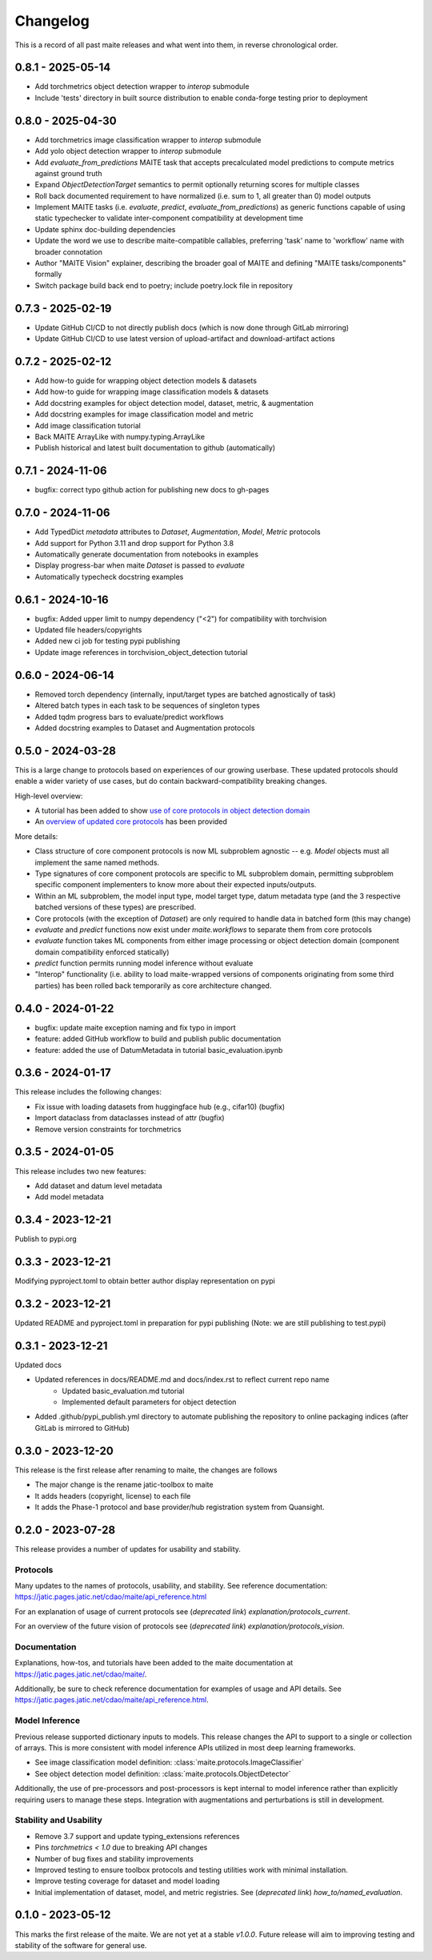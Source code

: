 .. meta::
   :description: The changelog for maite, including what's new.

=========
Changelog
=========

This is a record of all past maite releases and what went into them, in reverse 
chronological order.

.. _v0.8.1:

---------------------
0.8.1 - 2025-05-14
---------------------

- Add torchmetrics object detection wrapper to `interop` submodule
- Include 'tests' directory in built source distribution to enable conda-forge testing prior to deployment

.. _v0.8.0:

---------------------
0.8.0 - 2025-04-30
---------------------

- Add torchmetrics image classification wrapper to `interop` submodule
- Add yolo object detection wrapper to `interop` submodule
- Add `evaluate_from_predictions` MAITE task that accepts precalculated model predictions to compute metrics against ground truth
- Expand `ObjectDetectionTarget` semantics to permit optionally returning scores for multiple classes
- Roll back documented requirement to have normalized (i.e. sum to 1, all greater than 0) model outputs
- Implement MAITE tasks (i.e. `evaluate`, `predict`, `evaluate_from_predictions`) as generic functions capable of using static typechecker to validate inter-component compatibility at development time
- Update sphinx doc-building dependencies
- Update the word we use to describe maite-compatible callables, preferring 'task' name to 'workflow' name with broader connotation
- Author "MAITE Vision" explainer, describing the broader goal of MAITE and defining "MAITE tasks/components" formally
- Switch package build back end to poetry; include poetry.lock file in repository

.. _v0.7.3:

---------------------
0.7.3 - 2025-02-19
---------------------

- Update GitHub CI/CD to not directly publish docs (which is now done through GitLab mirroring)
- Update GitHub CI/CD to use latest version of upload-artifact and download-artifact actions

.. _v0.7.2:

---------------------
0.7.2 - 2025-02-12
---------------------

- Add how-to guide for wrapping object detection models & datasets
- Add how-to guide for wrapping image classification models & datasets
- Add docstring examples for object detection model, dataset, metric, & augmentation
- Add docstring examples for image classification model and metric
- Add image classification tutorial
- Back MAITE ArrayLike with numpy.typing.ArrayLike
- Publish historical and latest built documentation to github (automatically)

.. _v0.7.1:

---------------------
0.7.1 - 2024-11-06
---------------------

- bugfix: correct typo github action for publishing new docs to gh-pages

.. _v0.7.0:

---------------------
0.7.0 - 2024-11-06
---------------------

- Add TypedDict `metadata` attributes to `Dataset`, `Augmentation`, `Model`, `Metric` protocols
- Add support for Python 3.11 and drop support for Python 3.8
- Automatically generate documentation from notebooks in examples
- Display progress-bar when maite `Dataset` is passed to `evaluate`
- Automatically typecheck docstring examples

.. _v0.6.1:

---------------------
0.6.1 - 2024-10-16
---------------------

- bugfix: Added upper limit to numpy dependency (\"<2\") for compatibility with torchvision
- Updated file headers/copyrights
- Added new ci job for testing pypi publishing
- Update image references in torchvision_object_detection tutorial

.. _v0.6.0:

---------------------
0.6.0 - 2024-06-14
---------------------

- Removed torch dependency (internally, input/target types are batched agnostically of task)
- Altered batch types in each task to be sequences of singleton types
- Added tqdm progress bars to evaluate/predict workflows
- Added docstring examples to Dataset and Augmentation protocols

.. _v0.5.0:

---------------------
0.5.0 - 2024-03-28
---------------------

This is a large change to protocols based on experiences of our growing userbase.
These updated protocols should enable a wider variety of use cases, but do contain backward-compatibility breaking changes.

High-level overview:

- A tutorial has been added to show `use of core protocols in object detection domain <https://github.com/mit-ll-ai-technology/maite/blob/main/examples/torchvision_object_detection/torchvision_object_detection.ipynb>`_
- An `overview of updated core protocols <https://github.com/mit-ll-ai-technology/maite/blob/main/examples/protocol_overview.ipynb>`_ has been provided 

More details:

- Class structure of core component protocols is now ML subproblem agnostic -- e.g. `Model` objects must all implement the same named methods.
- Type signatures of core component protocols are specific to ML subproblem domain, permitting subproblem specific component implementers to know more about their expected inputs/outputs.
- Within an ML subproblem, the model input type, model target type, datum metadata type (and the 3 respective batched versions of these types) are prescribed. 
- Core protocols (with the exception of `Dataset`) are only required to handle data in batched form (this may change)
- `evaluate` and `predict` functions now exist under `maite.workflows` to separate them from core protocols
- `evaluate` function takes ML components from either image processing or object detection domain (component domain compatibility enforced statically)
- `predict` function permits running model inference without evaluate
- "Interop" functionality (i.e. ability to load maite-wrapped versions of components originating from some third parties) has been rolled back temporarily as core architecture changed.

.. _v0.4.0:

---------------------
0.4.0 - 2024-01-22
---------------------

- bugfix: update maite exception naming and fix typo in import
- feature: added GitHub workflow to build and publish public documentation
- feature: added the use of DatumMetadata in tutorial basic_evaluation.ipynb


.. _v0.3.6:

---------------------
0.3.6 - 2024-01-17
---------------------
   
This release includes the following changes:

- Fix issue with loading datasets from huggingface hub (e.g., cifar10) (bugfix)
- Import dataclass from dataclasses instead of attr (bugfix)
- Remove version constraints for torchmetrics


.. _v0.3.5:

---------------------
0.3.5 - 2024-01-05
---------------------
   
This release includes two new features:

- Add dataset and datum level metadata
- Add model metadata

.. _v0.3.4:

---------------------
0.3.4 - 2023-12-21
---------------------

Publish to pypi.org

.. _v0.3.3:

---------------------
0.3.3 - 2023-12-21
---------------------

Modifying pyproject.toml to obtain better author display representation on pypi

.. _v0.3.2:

---------------------
0.3.2 - 2023-12-21
---------------------

Updated README and pyproject.toml in preparation for pypi publishing (Note: we are still publishing to test.pypi)

.. _v0.3.1:

---------------------
0.3.1 - 2023-12-21
---------------------

Updated docs

- Updated references in docs/README.md and docs/index.rst to reflect current repo name
     - Updated basic_evaluation.md tutorial
     - Implemented default parameters for object detection

- Added .github/pypi_publish.yml directory to automate publishing the repository to online packaging indices (after GitLab is mirrored to GitHub)

.. _v0.3.0:

---------------------
0.3.0 - 2023-12-20
---------------------

This release is the first release after renaming to maite, the changes are follows

- The major change is the rename jatic-toolbox to maite
- It adds headers (copyright, license) to each file
- It adds the Phase-1 protocol and base provider/hub registration system from Quansight.

.. _v0.2.0:

---------------------
0.2.0 - 2023-07-28
---------------------

This release provides a number of updates for usability and stability.


Protocols
---------

Many updates to the names of protocols, usability, and stability.
See reference documentation: https://jatic.pages.jatic.net/cdao/maite/api_reference.html

For an explanation of usage of current protocols see  (*deprecated link*) `explanation/protocols_current`.

For an overview of the future vision of protocols see  (*deprecated link*) `explanation/protocols_vision`.


Documentation
-------------

Explanations, how-tos, and tutorials have been added
to the maite documentation at https://jatic.pages.jatic.net/cdao/maite/.

Additionally, be sure to check reference documentation for examples of usage and API details.
See https://jatic.pages.jatic.net/cdao/maite/api_reference.html.


Model Inference
---------------

Previous release supported dictionary inputs to models.  This release changes the API to support
to a single or collection of arrays.  This is more consistent with model inference APIs utilized
in most deep learning frameworks.

- See image classification model definition: :class:`maite.protocols.ImageClassifier`
- See object detection model definition: :class:`maite.protocols.ObjectDetector`

Additionally, the use of pre-processors and post-processors is kept internal to model inference
rather than explicitly requiring users to manage these steps.  Integration with augmentations and
perturbations is still in development.

Stability and Usability
-----------------------

- Remove 3.7 support and update typing_extensions references
- Pins `torchmetrics < 1.0` due to breaking API changes
- Number of bug fixes and stability improvements
- Improved testing to ensure toolbox protocols and testing utilities work with minimal installation.
- Improve testing coverage for dataset and model loading
- Initial implementation of dataset, model, and metric registries. See  (*deprecated link*) `how_to/named_evaluation`.


.. _v0.1.0:

---------------------
0.1.0 - 2023-05-12
---------------------

This marks the first release of the maite.  We are not yet at a stable `v1.0.0`.  Future release will aim to improving testing and stability of the software for general use.

